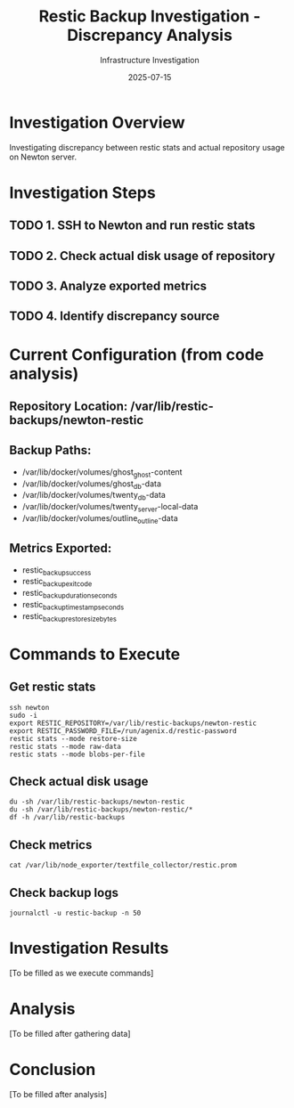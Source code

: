 #+TITLE: Restic Backup Investigation - Discrepancy Analysis
#+DATE: 2025-07-15
#+AUTHOR: Infrastructure Investigation

* Investigation Overview
Investigating discrepancy between restic stats and actual repository usage on Newton server.

* Investigation Steps
** TODO 1. SSH to Newton and run restic stats
** TODO 2. Check actual disk usage of repository
** TODO 3. Analyze exported metrics
** TODO 4. Identify discrepancy source

* Current Configuration (from code analysis)
** Repository Location: /var/lib/restic-backups/newton-restic
** Backup Paths:
   - /var/lib/docker/volumes/ghost_ghost-content
   - /var/lib/docker/volumes/ghost_db-data
   - /var/lib/docker/volumes/twenty_db-data
   - /var/lib/docker/volumes/twenty_server-local-data
   - /var/lib/docker/volumes/outline_outline-data

** Metrics Exported:
   - restic_backup_success
   - restic_backup_exit_code
   - restic_backup_duration_seconds
   - restic_backup_timestamp_seconds
   - restic_backup_restore_size_bytes

* Commands to Execute
** Get restic stats
: ssh newton
: sudo -i
: export RESTIC_REPOSITORY=/var/lib/restic-backups/newton-restic
: export RESTIC_PASSWORD_FILE=/run/agenix.d/restic-password
: restic stats --mode restore-size
: restic stats --mode raw-data
: restic stats --mode blobs-per-file

** Check actual disk usage
: du -sh /var/lib/restic-backups/newton-restic
: du -sh /var/lib/restic-backups/newton-restic/*
: df -h /var/lib/restic-backups

** Check metrics
: cat /var/lib/node_exporter/textfile_collector/restic.prom

** Check backup logs
: journalctl -u restic-backup -n 50

* Investigation Results
[To be filled as we execute commands]

* Analysis
[To be filled after gathering data]

* Conclusion
[To be filled after analysis]
